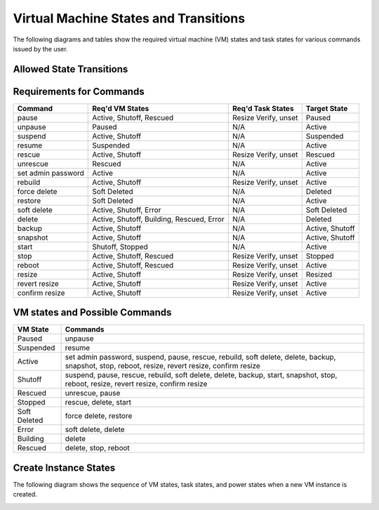 Virtual Machine States and Transitions
=======================================

The following diagrams and tables show the required virtual machine (VM)
states and task states for various commands issued by the user.

Allowed State Transitions
--------------------------

.. graphviz::

  digraph states {
    graph [pad=".35", ranksep="0.65", nodesep="0.55", concentrate=true];
    node [fontsize=10 fontname="Monospace"];
    edge [arrowhead="normal", arrowsize="0.8"];
    label="All states are allowed to transition to DELETED and ERROR.";
    forcelabels=true;
    labelloc=bottom;
    labeljust=left;

    /* states */
    building [label="BUILDING"]
    active [label="ACTIVE"]
    paused [label="PAUSED"]
    suspended [label="SUSPENDED"]
    stopped [label="STOPPED"]
    rescued [label="RESCUED"]
    resized [label="RESIZED"]
    soft_deleted [label="SOFT_DELETED"]
    shelved [label="SHELVED"]
    shelved_offloaded [label="SHELVED_OFFLOADED"]
    deleted [label="DELETED", color="red"]
    error [label="ERROR", color="red"]

    /* transitions [action] */
    building -> active

    active -> active [headport=nw, tailport=ne]  // manual layout
    active -> soft_deleted [tailport=e]  // prevent arrowhead overlap
    active -> suspended
    active -> paused [tailport=w]  // prevent arrowhead overlap
    active -> stopped
    active -> shelved
    active -> shelved_offloaded
    active -> rescued
    active -> resized

    soft_deleted -> active [headport=e]  // prevent arrowhead overlap

    suspended -> active
    suspended -> shelved
    suspended -> shelved_offloaded

    paused -> active
    paused -> shelved
    paused -> shelved_offloaded

    stopped -> active
    stopped -> stopped [headport=nw, tailport=ne]  // manual layout
    stopped -> resized
    stopped -> rescued
    stopped -> shelved
    stopped -> shelved_offloaded

    resized -> active

    rescued -> active

    shelved -> shelved_offloaded
    shelved ->  active

    shelved_offloaded -> active
  }


Requirements for Commands
-------------------------

==================  ==================  ====================  ================
Command             Req'd VM States     Req'd Task States     Target State
==================  ==================  ====================  ================
pause               Active, Shutoff,    Resize Verify, unset  Paused
                    Rescued
unpause             Paused              N/A                   Active
suspend             Active, Shutoff     N/A                   Suspended
resume              Suspended           N/A                   Active
rescue              Active, Shutoff     Resize Verify, unset  Rescued
unrescue            Rescued             N/A                   Active
set admin password  Active              N/A                   Active
rebuild             Active, Shutoff     Resize Verify, unset  Active
force delete        Soft Deleted        N/A                   Deleted
restore             Soft Deleted        N/A                   Active
soft delete         Active, Shutoff,    N/A                   Soft Deleted
                    Error
delete              Active, Shutoff,    N/A                   Deleted
                    Building, Rescued,
                    Error
backup              Active, Shutoff     N/A                   Active, Shutoff
snapshot            Active, Shutoff     N/A                   Active, Shutoff
start               Shutoff, Stopped    N/A                   Active
stop                Active, Shutoff,    Resize Verify, unset  Stopped
                    Rescued
reboot              Active, Shutoff,    Resize Verify, unset  Active
                    Rescued
resize              Active, Shutoff     Resize Verify, unset  Resized
revert resize       Active, Shutoff     Resize Verify, unset  Active
confirm resize      Active, Shutoff     Resize Verify, unset  Active
==================  ==================  ====================  ================

VM states and Possible Commands
-------------------------------

============  =================================================================
VM State      Commands
============  =================================================================
Paused        unpause
Suspended     resume
Active        set admin password, suspend, pause, rescue, rebuild, soft delete,
              delete, backup, snapshot, stop, reboot, resize, revert resize,
              confirm resize
Shutoff       suspend, pause, rescue, rebuild, soft delete, delete, backup,
              start, snapshot, stop, reboot, resize, revert resize,
              confirm resize
Rescued       unrescue, pause
Stopped       rescue, delete, start
Soft Deleted  force delete, restore
Error         soft delete, delete
Building      delete
Rescued       delete, stop, reboot
============  =================================================================


Create Instance States
----------------------

The following diagram shows the sequence of VM states, task states, and
power states when a new VM instance is created.

.. image:: /_static/images/create-vm-states.svg
   :alt: Sequence of VM states, task states, and power states when a new
         VM instance is created.
